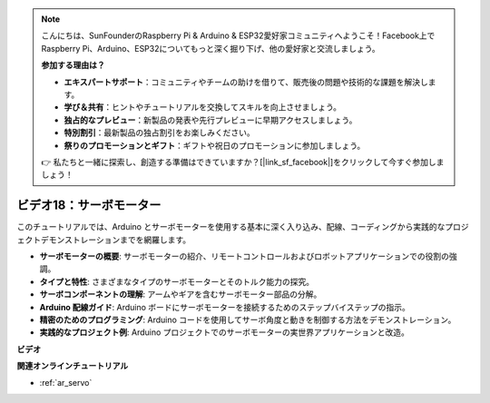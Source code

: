 .. note::

    こんにちは、SunFounderのRaspberry Pi & Arduino & ESP32愛好家コミュニティへようこそ！Facebook上でRaspberry Pi、Arduino、ESP32についてもっと深く掘り下げ、他の愛好家と交流しましょう。

    **参加する理由は？**

    - **エキスパートサポート**：コミュニティやチームの助けを借りて、販売後の問題や技術的な課題を解決します。
    - **学び＆共有**：ヒントやチュートリアルを交換してスキルを向上させましょう。
    - **独占的なプレビュー**：新製品の発表や先行プレビューに早期アクセスしましょう。
    - **特別割引**：最新製品の独占割引をお楽しみください。
    - **祭りのプロモーションとギフト**：ギフトや祝日のプロモーションに参加しましょう。

    👉 私たちと一緒に探索し、創造する準備はできていますか？[|link_sf_facebook|]をクリックして今すぐ参加しましょう！

ビデオ18：サーボモーター
==========================

このチュートリアルでは、Arduino とサーボモーターを使用する基本に深く入り込み、配線、コーディングから実践的なプロジェクトデモンストレーションまでを網羅します。

* **サーボモーターの概要**: サーボモーターの紹介、リモートコントロールおよびロボットアプリケーションでの役割の強調。
* **タイプと特性**: さまざまなタイプのサーボモーターとそのトルク能力の探究。
* **サーボコンポーネントの理解**: アームやギアを含むサーボモーター部品の分解。
* **Arduino 配線ガイド**: Arduino ボードにサーボモーターを接続するためのステップバイステップの指示。
* **精密のためのプログラミング**: Arduino コードを使用してサーボ角度と動きを制御する方法をデモンストレーション。
* **実践的なプロジェクト例**: Arduino プロジェクトでのサーボモーターの実世界アプリケーションと改造。

**ビデオ**

.. raw:: html

    <iframe width="600" height="400" src="https://www.youtube.com/embed/KAt1WUWpHLQ?si=CcQlLCCRHDi2MHY1" title="YouTube video player" frameborder="0" allow="accelerometer; autoplay; clipboard-write; encrypted-media; gyroscope; picture-in-picture; web-share" allowfullscreen></iframe>

    <br/><br/>

**関連オンラインチュートリアル**

* :ref:`ar_servo`